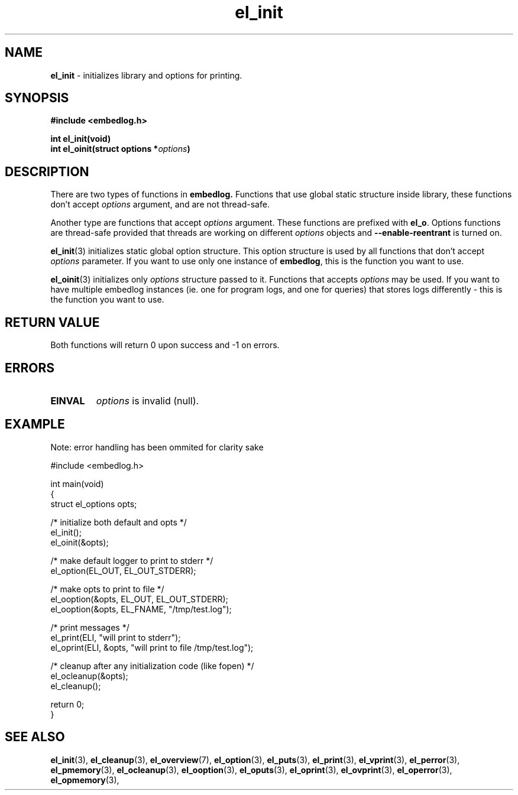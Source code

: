 .TH "el_init" "3" " 9 February 2018 (v0.2.2)" "bofc.pl"
.SH NAME
.PP
.B el_init
- initializes library and options for printing.
.SH SYNOPSIS
.PP
.BI "#include <embedlog.h>
.PP
.BI "int el_init(void)"
.br
.BI "int el_oinit(struct options *" options ")"
.SH DESCRIPTION
.PP
There are two types of functions in
.BR embedlog.
Functions that use global static structure inside library, these functions don't
accept
.I options
argument, and are not thread-safe.
.PP
Another type are functions that accept
.I options
argument. These functions are prefixed with
.BR el_o .
Options functions are thread-safe provided that threads are working on different
.I options
objects and
.B \-\-enable\-reentrant
is turned on.
.PP
.BR el_init (3)
initializes static global option structure. This option structure is used by all
functions that don't accept
.I options
parameter.
If you want to use only one instance of
.BR embedlog ,
this is the function you want to use.
.PP
.BR el_oinit (3)
initializes only
.I options
structure passed to it.
Functions that accepts
.I options
may be used.
If you want to have multiple embedlog instances (ie. one for program logs,
and one for queries) that stores logs differently - this is the function you
want to use.
.SH RETURN VALUE
.PP
Both functions will return 0 upon success and -1 on errors.
.SH ERRORS
.TP
.B EINVAL
.I options
is invalid (null).
.SH EXAMPLE
.PP
Note: error handling has been ommited for clarity sake
.PP
.EX
    #include <embedlog.h>

    int main(void)
    {
        struct el_options opts;

        /* initialize both default and opts */
        el_init();
        el_oinit(&opts);

        /* make default logger to print to stderr */
        el_option(EL_OUT, EL_OUT_STDERR);

        /* make opts to print to file */
        el_ooption(&opts, EL_OUT, EL_OUT_STDERR);
        el_ooption(&opts, EL_FNAME, "/tmp/test.log");

        /* print messages */
        el_print(ELI, "will print to stderr");
        el_oprint(ELI, &opts, "will print to file /tmp/test.log");

        /* cleanup after any initialization code (like fopen) */
        el_ocleanup(&opts);
        el_cleanup();

        return 0;
    }
.EE
.SH SEE ALSO
.PP
.BR el_init (3),
.BR el_cleanup (3),
.BR el_overview (7),
.BR el_option (3),
.BR el_puts (3),
.BR el_print (3),
.BR el_vprint (3),
.BR el_perror (3),
.BR el_pmemory (3),
.BR el_ocleanup (3),
.BR el_ooption (3),
.BR el_oputs (3),
.BR el_oprint (3),
.BR el_ovprint (3),
.BR el_operror (3),
.BR el_opmemory (3),
